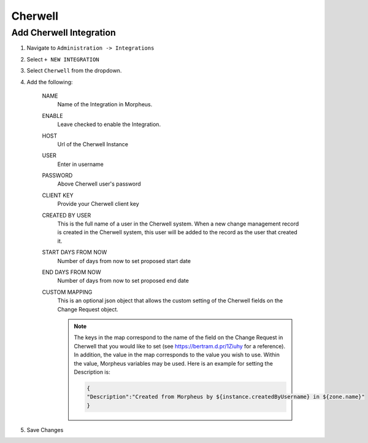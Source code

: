 Cherwell
---------

Add Cherwell Integration
^^^^^^^^^^^^^^^^^^^^^^^^^

#. Navigate to ``Administration -> Integrations``
#. Select ``+ NEW INTEGRATION``
#. Select ``Cherwell`` from the dropdown.
#. Add the following:

    NAME
     Name of the Integration in Morpheus.
    ENABLE
     Leave checked to enable the Integration.
    HOST
     Url of the Cherwell Instance
    USER
     Enter in username
    PASSWORD
     Above Cherwell user's password
    CLIENT KEY
     Provide your Cherwell client key
    CREATED BY USER
     This is the full name of a user in the Cherwell system. When a new change management record is created in the Cherwell system, this user will be added to the record as the user that created it.
    START DAYS FROM NOW
     Number of days from now to set proposed start date
    END DAYS FROM NOW
     Number of days from now to set proposed end date
    CUSTOM MAPPING
     This is an optional json object that allows the custom setting of the Cherwell fields on the Change Request object.

     .. note:: The keys in the map correspond to the name of the field on the Change Request in Cherwell that you would like to set (see https://bertram.d.pr/1Ziuhy for a reference).  In addition, the value in the map corresponds to the value you wish to use.  Within the value, Morpheus variables may be used.  Here is an example for setting the Description is:

       .. code-block:: language

          {
          "Description":"Created from Morpheus by ${instance.createdByUsername} in ${zone.name}"
          }


#. Save Changes
